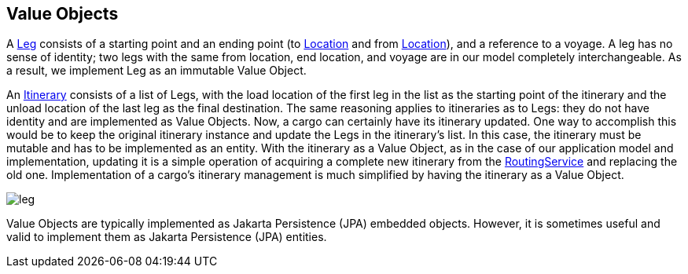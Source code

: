 == Value Objects

A https://github.com/eclipse-ee4j/cargotracker/blob/master/src/main/java/org/eclipse/cargotracker/domain/model/cargo/Leg.java[Leg] 
consists of a starting point and an ending point (to 
https://github.com/eclipse-ee4j/cargotracker/blob/master/src/main/java/org/eclipse/cargotracker/domain/model/location/Location.java[Location] 
and from 
https://github.com/eclipse-ee4j/cargotracker/blob/master/src/main/java/org/eclipse/cargotracker/domain/model/location/Location.java[Location]), 
and a reference to a voyage. A leg has no sense of identity; two legs with the same from location, end location, and voyage are in our 
model completely interchangeable. As a result, we implement Leg as an immutable Value Object.

An 
https://github.com/eclipse-ee4j/cargotracker/blob/master/src/main/java/org/eclipse/cargotracker/domain/model/cargo/Itinerary.java[Itinerary] 
consists of a list of Legs, with the load location of the first leg in the list as the starting point of the itinerary and the unload 
location of the last leg as the final destination. The same reasoning applies to itineraries as to Legs: they do not have identity and 
are implemented as Value Objects. Now, a cargo can certainly have its itinerary updated. One way to accomplish this would be to keep the 
original itinerary instance and update the Legs in the itinerary's list. In this case, the itinerary must be mutable and has to be 
implemented as an entity. With the itinerary as a Value Object, as in the case of our application model and implementation,
updating it is a simple operation of acquiring a complete new itinerary from the 
https://github.com/eclipse-ee4j/cargotracker/blob/master/src/main/java/org/eclipse/cargotracker/domain/service/RoutingService.java[RoutingService] 
and replacing the old one. Implementation of a cargo's itinerary management is much simplified by having the itinerary as a Value Object.

image::leg.png[]

Value Objects are typically implemented as Jakarta Persistence (JPA) embedded objects. However, it is sometimes useful and valid to 
implement them as Jakarta Persistence (JPA) entities.
